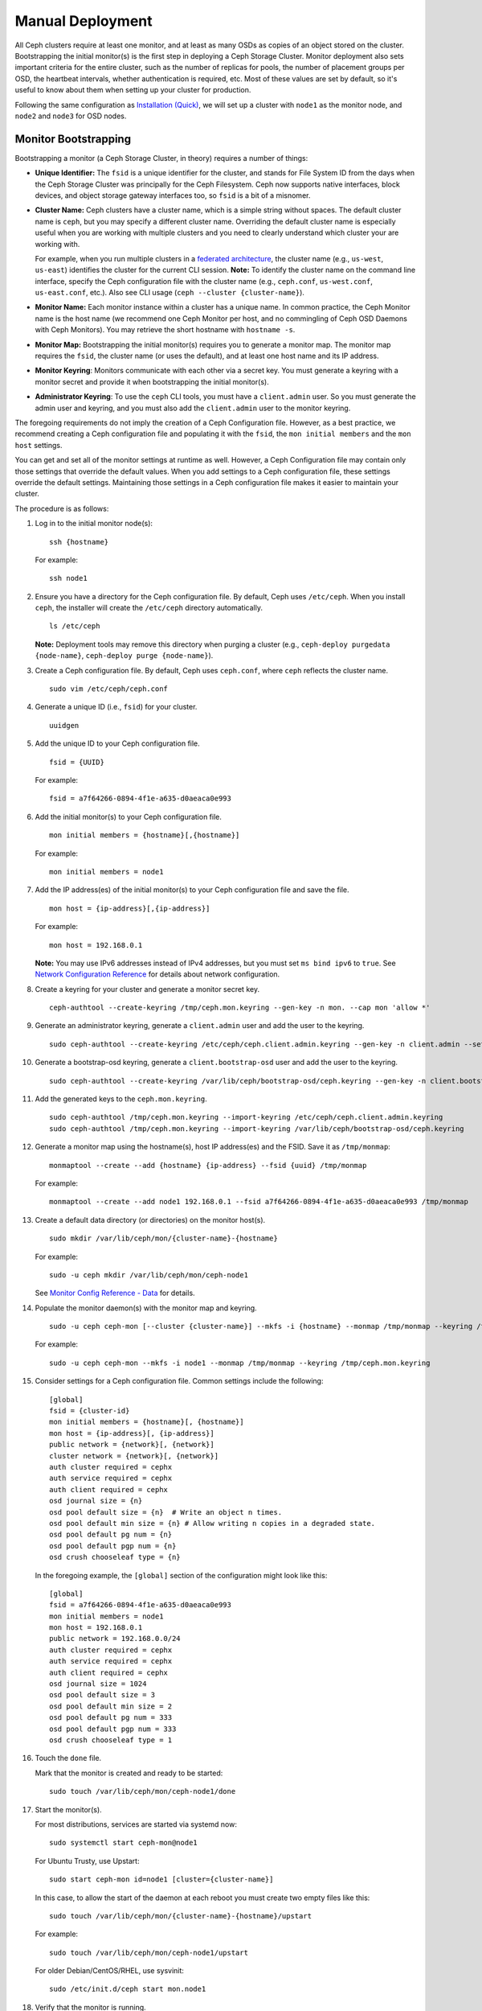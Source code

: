 ===================
 Manual Deployment
===================

All Ceph clusters require at least one monitor, and at least as many OSDs as
copies of an object stored on the cluster.  Bootstrapping the initial monitor(s)
is the first step in deploying a Ceph Storage Cluster. Monitor deployment also
sets important criteria for the entire cluster, such as the number of replicas
for pools, the number of placement groups per OSD, the heartbeat intervals,
whether authentication is required, etc. Most of these values are set by
default, so it's useful to know about them when setting up your cluster for
production.

Following the same configuration as `Installation (Quick)`_, we will set up a
cluster with ``node1`` as  the monitor node, and ``node2`` and ``node3`` for
OSD nodes.



.. ditaa::
           /------------------\         /----------------\
           |    Admin Node    |         |     node1      |
           |                  +-------->+                |
           |                  |         | cCCC           |
           \---------+--------/         \----------------/
                     |
                     |                  /----------------\
                     |                  |     node2      |
                     +----------------->+                |
                     |                  | cCCC           |
                     |                  \----------------/
                     |
                     |                  /----------------\
                     |                  |     node3      |
                     +----------------->|                |
                                        | cCCC           |
                                        \----------------/


Monitor Bootstrapping
=====================

Bootstrapping a monitor (a Ceph Storage Cluster, in theory) requires
a number of things:

- **Unique Identifier:** The ``fsid`` is a unique identifier for the cluster,
  and stands for File System ID from the days when the Ceph Storage Cluster was
  principally for the Ceph Filesystem. Ceph now supports native interfaces,
  block devices, and object storage gateway interfaces too, so ``fsid`` is a
  bit of a misnomer.

- **Cluster Name:** Ceph clusters have a cluster name, which is a simple string
  without spaces. The default cluster name is ``ceph``, but you may specify
  a different cluster name. Overriding the default cluster name is
  especially useful when you are working with multiple clusters and you need to
  clearly understand which cluster your are working with.

  For example, when you run multiple clusters in a `federated architecture`_,
  the cluster name (e.g., ``us-west``, ``us-east``) identifies the cluster for
  the current CLI session. **Note:** To identify the cluster name on the
  command line interface, specify the Ceph configuration file with the
  cluster name (e.g., ``ceph.conf``, ``us-west.conf``, ``us-east.conf``, etc.).
  Also see CLI usage (``ceph --cluster {cluster-name}``).

- **Monitor Name:** Each monitor instance within a cluster has a unique name.
  In common practice, the Ceph Monitor name is the host name (we recommend one
  Ceph Monitor per host, and no commingling of Ceph OSD Daemons with
  Ceph Monitors). You may retrieve the short hostname with ``hostname -s``.

- **Monitor Map:** Bootstrapping the initial monitor(s) requires you to
  generate a monitor map. The monitor map requires the ``fsid``, the cluster
  name (or uses the default), and at least one host name and its IP address.

- **Monitor Keyring**: Monitors communicate with each other via a
  secret key. You must generate a keyring with a monitor secret and provide
  it when bootstrapping the initial monitor(s).

- **Administrator Keyring**: To use the ``ceph`` CLI tools, you must have
  a ``client.admin`` user. So you must generate the admin user and keyring,
  and you must also add the ``client.admin`` user to the monitor keyring.

The foregoing requirements do not imply the creation of a Ceph Configuration
file. However, as a best practice, we recommend creating a Ceph configuration
file and populating it with the ``fsid``, the ``mon initial members`` and the
``mon host`` settings.

You can get and set all of the monitor settings at runtime as well. However,
a Ceph Configuration file may contain only those settings that override the
default values. When you add settings to a Ceph configuration file, these
settings override the default settings. Maintaining those settings in a
Ceph configuration file makes it easier to maintain your cluster.

The procedure is as follows:


#. Log in to the initial monitor node(s)::

	ssh {hostname}

   For example::

	ssh node1


#. Ensure you have a directory for the Ceph configuration file. By default,
   Ceph uses ``/etc/ceph``. When you install ``ceph``, the installer will
   create the ``/etc/ceph`` directory automatically. ::

	ls /etc/ceph

   **Note:** Deployment tools may remove this directory when purging a
   cluster (e.g., ``ceph-deploy purgedata {node-name}``, ``ceph-deploy purge
   {node-name}``).

#. Create a Ceph configuration file. By default, Ceph uses
   ``ceph.conf``, where ``ceph`` reflects the cluster name. ::

	sudo vim /etc/ceph/ceph.conf


#. Generate a unique ID (i.e., ``fsid``) for your cluster. ::

	uuidgen


#. Add the unique ID to your Ceph configuration file. ::

	fsid = {UUID}

   For example::

	fsid = a7f64266-0894-4f1e-a635-d0aeaca0e993


#. Add the initial monitor(s) to your Ceph configuration file. ::

	mon initial members = {hostname}[,{hostname}]

   For example::

	mon initial members = node1


#. Add the IP address(es) of the initial monitor(s) to your Ceph configuration
   file and save the file. ::

	mon host = {ip-address}[,{ip-address}]

   For example::

	mon host = 192.168.0.1

   **Note:** You may use IPv6 addresses instead of IPv4 addresses, but
   you must set ``ms bind ipv6`` to ``true``. See `Network Configuration
   Reference`_ for details about network configuration.

#. Create a keyring for your cluster and generate a monitor secret key. ::

	ceph-authtool --create-keyring /tmp/ceph.mon.keyring --gen-key -n mon. --cap mon 'allow *'


#. Generate an administrator keyring, generate a ``client.admin`` user and add
   the user to the keyring. ::

	sudo ceph-authtool --create-keyring /etc/ceph/ceph.client.admin.keyring --gen-key -n client.admin --set-uid=0 --cap mon 'allow *' --cap osd 'allow *' --cap mds 'allow *' --cap mgr 'allow *'

#. Generate a bootstrap-osd keyring, generate a ``client.bootstrap-osd`` user and add
   the user to the keyring. ::

	sudo ceph-authtool --create-keyring /var/lib/ceph/bootstrap-osd/ceph.keyring --gen-key -n client.bootstrap-osd --cap mon 'profile bootstrap-osd'

#. Add the generated keys to the ``ceph.mon.keyring``. ::

	sudo ceph-authtool /tmp/ceph.mon.keyring --import-keyring /etc/ceph/ceph.client.admin.keyring
	sudo ceph-authtool /tmp/ceph.mon.keyring --import-keyring /var/lib/ceph/bootstrap-osd/ceph.keyring

#. Generate a monitor map using the hostname(s), host IP address(es) and the FSID.
   Save it as ``/tmp/monmap``::

	monmaptool --create --add {hostname} {ip-address} --fsid {uuid} /tmp/monmap

   For example::

	monmaptool --create --add node1 192.168.0.1 --fsid a7f64266-0894-4f1e-a635-d0aeaca0e993 /tmp/monmap


#. Create a default data directory (or directories) on the monitor host(s). ::

	sudo mkdir /var/lib/ceph/mon/{cluster-name}-{hostname}

   For example::

	sudo -u ceph mkdir /var/lib/ceph/mon/ceph-node1

   See `Monitor Config Reference - Data`_ for details.

#. Populate the monitor daemon(s) with the monitor map and keyring. ::

	sudo -u ceph ceph-mon [--cluster {cluster-name}] --mkfs -i {hostname} --monmap /tmp/monmap --keyring /tmp/ceph.mon.keyring

   For example::

	sudo -u ceph ceph-mon --mkfs -i node1 --monmap /tmp/monmap --keyring /tmp/ceph.mon.keyring


#. Consider settings for a Ceph configuration file. Common settings include
   the following::

	[global]
	fsid = {cluster-id}
	mon initial members = {hostname}[, {hostname}]
	mon host = {ip-address}[, {ip-address}]
	public network = {network}[, {network}]
	cluster network = {network}[, {network}]
	auth cluster required = cephx
	auth service required = cephx
	auth client required = cephx
	osd journal size = {n}
	osd pool default size = {n}  # Write an object n times.
	osd pool default min size = {n} # Allow writing n copies in a degraded state.
	osd pool default pg num = {n}
	osd pool default pgp num = {n}
	osd crush chooseleaf type = {n}

   In the foregoing example, the ``[global]`` section of the configuration might
   look like this::

	[global]
	fsid = a7f64266-0894-4f1e-a635-d0aeaca0e993
	mon initial members = node1
	mon host = 192.168.0.1
	public network = 192.168.0.0/24
	auth cluster required = cephx
	auth service required = cephx
	auth client required = cephx
	osd journal size = 1024
	osd pool default size = 3
	osd pool default min size = 2
	osd pool default pg num = 333
	osd pool default pgp num = 333
	osd crush chooseleaf type = 1

#. Touch the ``done`` file.

   Mark that the monitor is created and ready to be started::

	sudo touch /var/lib/ceph/mon/ceph-node1/done

#. Start the monitor(s).

   For most distributions, services are started via systemd now::

	sudo systemctl start ceph-mon@node1

   For Ubuntu Trusty, use Upstart::

	sudo start ceph-mon id=node1 [cluster={cluster-name}]

   In this case, to allow the start of the daemon at each reboot you
   must create two empty files like this::

	sudo touch /var/lib/ceph/mon/{cluster-name}-{hostname}/upstart

   For example::

	sudo touch /var/lib/ceph/mon/ceph-node1/upstart

   For older Debian/CentOS/RHEL, use sysvinit::

	sudo /etc/init.d/ceph start mon.node1


#. Verify that the monitor is running. ::

	ceph -s

   You should see output that the monitor you started is up and running, and
   you should see a health error indicating that placement groups are stuck
   inactive. It should look something like this::

      cluster:
        id:     a7f64266-0894-4f1e-a635-d0aeaca0e993
        health: HEALTH_OK

      services:
        mon: 1 daemons, quorum node1
        mgr: node1(active)
        osd: 0 osds: 0 up, 0 in

      data:
        pools:   0 pools, 0 pgs
        objects: 0 objects, 0 bytes
        usage:   0 kB used, 0 kB / 0 kB avail
        pgs:


   **Note:** Once you add OSDs and start them, the placement group health errors
   should disappear. See `Adding OSDs`_ for details.

Manager daemon configuration
============================

On each node where you run a ceph-mon daemon, you should also set up a ceph-mgr daemon.

See :ref:`mgr-administrator-guide`

Adding OSDs
===========

Once you have your initial monitor(s) running, you should add OSDs. Your cluster
cannot reach an ``active + clean`` state until you have enough OSDs to handle the
number of copies of an object (e.g., ``osd pool default size = 2`` requires at
least two OSDs). After bootstrapping your monitor, your cluster has a default
CRUSH map; however, the CRUSH map doesn't have any Ceph OSD Daemons mapped to
a Ceph Node.


Short Form
----------

Ceph provides the ``ceph-volume`` utility, which can prepare a logical volume, disk, or partition
for use with Ceph. The ``ceph-volume`` utility creates the OSD ID by
incrementing the index. Additionally, ``ceph-volume`` will add the new OSD to the
CRUSH map under the host for you. Execute ``ceph-volume -h`` for CLI details.
The ``ceph-volume`` utility automates the steps of the `Long Form`_ below. To
create the first two OSDs with the short form procedure, execute the following
on  ``node2`` and ``node3``:

bluestore
^^^^^^^^^
#. Create the OSD. ::

	ssh {node-name}
	sudo ceph-volume lvm create --data {data-path}

   For example::

	ssh node1
	sudo ceph-volume lvm create --data /dev/hdd1

Alternatively, the creation process can be split in two phases (prepare, and
activate):

#. Prepare the OSD. ::

	ssh {node-name}
	sudo ceph-volume lvm prepare --data {data-path} {data-path}

   For example::

	ssh node1
	sudo ceph-volume prepare --data /dev/hdd1

   Once prepared, the ``ID`` and ``FSID`` of the prepared OSD are required for
   activation. These can be obtained by listing OSDs in the current server::

    sudo ceph-volume lvm list

#. Activate the OSD::

	sudo ceph-volume lvm activate {ID} {FSID}

   For example::

	sudo ceph-volume lvm activate 0 a7f64266-0894-4f1e-a635-d0aeaca0e993


filestore
^^^^^^^^^
#. Create the OSD. ::

	ssh {node-name}
	sudo ceph-volume lvm create --filestore --data {data-path} --journal {journal-path}

   For example::

	ssh node1
	sudo ceph-volume lvm create --filestore --data /dev/hdd1 --journal /dev/hdd2

Alternatively, the creation process can be split in two phases (prepare, and
activate):

#. Prepare the OSD. ::

	ssh {node-name}
	sudo ceph-volume lvm prepare --filestore --data {data-path} --journal {journal-path}

   For example::

	ssh node1
	sudo ceph-volume prepare --filestore --data /dev/hdd1 --journal /dev/hdd2

   Once prepared, the ``ID`` and ``FSID`` of the prepared OSD are required for
   activation. These can be obtained by listing OSDs in the current server::

    sudo ceph-volume lvm list

#. Activate the OSD::

	sudo ceph-volume lvm activate --filestore {ID} {FSID}

   For example::

	sudo ceph-volume lvm activate --filestore 0 a7f64266-0894-4f1e-a635-d0aeaca0e993


Long Form
---------

Without the benefit of any helper utilities, create an OSD and add it to the
cluster and CRUSH map with the following procedure. To create the first two
OSDs with the long form procedure, execute the following steps for each OSD.

.. note:: This procedure does not describe deployment on top of dm-crypt
          making use of the dm-crypt 'lockbox'.

#. Connect to the OSD host and become root. ::

     ssh {node-name}
     sudo bash

#. Generate a UUID for the OSD. ::

     UUID=$(uuidgen)

#. Generate a cephx key for the OSD. ::

     OSD_SECRET=$(ceph-authtool --gen-print-key)

#. Create the OSD. Note that an OSD ID can be provided as an
   additional argument to ``ceph osd new`` if you need to reuse a
   previously-destroyed OSD id. We assume that the
   ``client.bootstrap-osd`` key is present on the machine.  You may
   alternatively execute this command as ``client.admin`` on a
   different host where that key is present.::

     ID=$(echo "{\"cephx_secret\": \"$OSD_SECRET\"}" | \
	ceph osd new $UUID -i - \
	-n client.bootstrap-osd -k /var/lib/ceph/bootstrap-osd/ceph.keyring)

#. Create the default directory on your new OSD. ::

     mkdir /var/lib/ceph/osd/ceph-$ID

#. If the OSD is for a drive other than the OS drive, prepare it
   for use with Ceph, and mount it to the directory you just created. ::

     mkfs.xfs /dev/{DEV}
     mount /dev/{DEV} /var/lib/ceph/osd/ceph-$ID

#. Write the secret to the OSD keyring file. ::

     ceph-authtool --create-keyring /var/lib/ceph/osd/ceph-$ID/keyring \
          --name osd.$ID --add-key $OSD_SECRET

#. Initialize the OSD data directory. ::

     ceph-osd -i $ID --mkfs --osd-uuid $UUID

#. Fix ownership. ::

     chown -R ceph:ceph /var/lib/ceph/osd/ceph-$ID

#. After you add an OSD to Ceph, the OSD is in your configuration. However,
   it is not yet running. You must start
   your new OSD before it can begin receiving data.

   For modern systemd distributions::

     systemctl enable ceph-osd@$ID
     systemctl start ceph-osd@$ID

   For example::

     systemctl enable ceph-osd@12
     systemctl start ceph-osd@12


Adding MDS
==========

In the below instructions, ``{id}`` is an arbitrary name, such as the hostname of the machine.

#. Create the mds data directory.::

	mkdir -p /var/lib/ceph/mds/{cluster-name}-{id}

#. Create a keyring.::

	ceph-authtool --create-keyring /var/lib/ceph/mds/{cluster-name}-{id}/keyring --gen-key -n mds.{id}

#. Import the keyring and set caps.::

	ceph auth add mds.{id} osd "allow rwx" mds "allow" mon "allow profile mds" -i /var/lib/ceph/mds/{cluster}-{id}/keyring

#. Add to ceph.conf.::

	[mds.{id}]
	host = {id}

#. Start the daemon the manual way.::

	ceph-mds --cluster {cluster-name} -i {id} -m {mon-hostname}:{mon-port} [-f]

#. Start the daemon the right way (using ceph.conf entry).::

	service ceph start

#. If starting the daemon fails with this error::

	mds.-1.0 ERROR: failed to authenticate: (22) Invalid argument

   Then make sure you do not have a keyring set in ceph.conf in the global section; move it to the client section; or add a keyring setting specific to this mds daemon. And verify that you see the same key in the mds data directory and ``ceph auth get mds.{id}`` output.

#. Now you are ready to `create a Ceph filesystem`_.


Summary
=======

Once you have your monitor and two OSDs up and running, you can watch the
placement groups peer by executing the following::

	ceph -w

To view the tree, execute the following::

	ceph osd tree

You should see output that looks something like this::

	# id	weight	type name	up/down	reweight
	-1	2	root default
	-2	2		host node1
	0	1			osd.0	up	1
	-3	1		host node2
	1	1			osd.1	up	1

To add (or remove) additional monitors, see `Add/Remove Monitors`_.
To add (or remove) additional Ceph OSD Daemons, see `Add/Remove OSDs`_.


.. _federated architecture: ../../radosgw/federated-config
.. _Installation (Quick): ../../start
.. _Add/Remove Monitors: ../../rados/operations/add-or-rm-mons
.. _Add/Remove OSDs: ../../rados/operations/add-or-rm-osds
.. _Network Configuration Reference: ../../rados/configuration/network-config-ref
.. _Monitor Config Reference - Data: ../../rados/configuration/mon-config-ref#data
.. _create a Ceph filesystem: ../../cephfs/createfs
